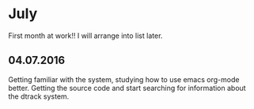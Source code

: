 * July 
First month at work!!
I will arrange into list later. 
** 04.07.2016
Getting familiar with the system, studying how to use emacs org-mode better. 
Getting the source code and start searching for information about the dtrack 
system. 

